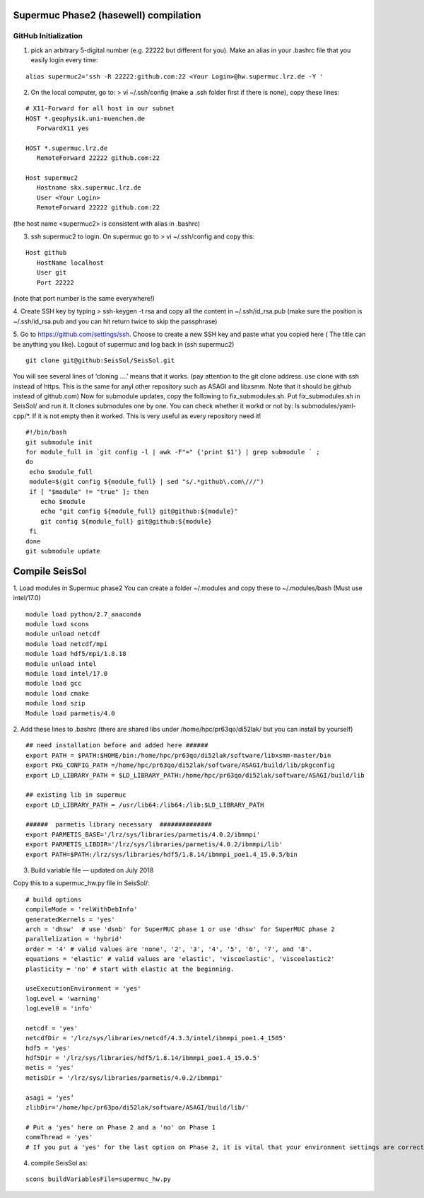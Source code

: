 Supermuc Phase2 (hasewell) compilation
~~~~~~~~~~~~~~~~~~~~~~~~~~~~~~~~~~~~~~~

GitHub Initialization 
======================

1. pick an arbitrary 5-digital number (e.g. 22222 but different for you). Make an alias in your .bashrc file that you easily login every time:

::

  alias supermuc2='ssh -R 22222:github.com:22 <Your Login>@hw.supermuc.lrz.de -Y '


2. On the local computer, go to: > vi ~/.ssh/config (make a .ssh folder first if there is none), copy these lines:

::

  # X11-Forward for all host in our subnet
  HOST *.geophysik.uni-muenchen.de
     ForwardX11 yes 

  HOST *.supermuc.lrz.de
     RemoteForward 22222 github.com:22

  Host supermuc2
     Hostname skx.supermuc.lrz.de
     User <Your Login>    
     RemoteForward 22222 github.com:22

(the host name <supermuc2> is consistent with alias in .bashrc)

3. ssh supermuc2 to login. On supermuc go to > vi  ~/.ssh/config and copy this:

:: 

  Host github
     HostName localhost
     User git
     Port 22222
    
(note that port number is the same everywhere!)

4. Create SSH key by typing > ssh-keygen -t rsa and copy all the content in  ~/.ssh/id_rsa.pub  
(make sure the position is ~/.ssh/id_rsa.pub and you can hit return twice to skip the passphrase)
  
5. Go to https://github.com/settings/ssh. Choose to create a new SSH key and paste what you copied here ( The title can be anything you like).
Logout of supermuc and log back in (ssh supermuc2)

::

  git clone git@github:SeisSol/SeisSol.git  


You will see several lines of ‘cloning ….’ means that it works. 
(pay attention to the git clone address. use clone with ssh instead of https. This is the same for anyl other repository such as ASAGI and libxsmm. Note that it should be github instead of github.com)
Now for submodule updates,  copy the following to fix_submodules.sh. Put fix_submodules.sh in SeisSol/ and run it. It clones submodules one by one. You can check whether it workd or not by: ls submodules/yaml-cpp/*. If it is not empty then it worked. This is very useful as every repository need it!

::

  #!/bin/bash                                                                                                            
  git submodule init
  for module_full in `git config -l | awk -F"=" {'print $1'} | grep submodule ` ;
  do
   echo $module_full
   module=$(git config ${module_full} | sed "s/.*github\.com\///")
   if [ "$module" != "true" ]; then
      echo $module
      echo "git config ${module_full} git@github:${module}"
      git config ${module_full} git@github:${module}
   fi
  done
  git submodule update
  
  
Compile SeisSol
~~~~~~~~~~~~~~~~
1. Load modules in Supermuc phase2
You can create a folder ~/.modules and copy these to ~/.modules/bash (Must use intel/17.0)
:: 

  module load python/2.7_anaconda
  module load scons
  module unload netcdf
  module load netcdf/mpi
  module load hdf5/mpi/1.8.18
  module unload intel
  module load intel/17.0
  module load gcc
  module load cmake
  module load szip
  Module load parmetis/4.0

2. Add these lines to .bashrc (there are shared libs under /home/hpc/pr63qo/di52lak/ but you can install by yourself)
::

  ## need installation before and added here ######
  export PATH = $PATH:$HOME/bin:/home/hpc/pr63qo/di52lak/software/libxsmm-master/bin
  export PKG_CONFIG_PATH =/home/hpc/pr63qo/di52lak/software/ASAGI/build/lib/pkgconfig
  export LD_LIBRARY_PATH = $LD_LIBRARY_PATH:/home/hpc/pr63qo/di52lak/software/ASAGI/build/lib

  ## existing lib in supermuc
  export LD_LIBRARY_PATH = /usr/lib64:/lib64:/lib:$LD_LIBRARY_PATH

  ######  parmetis library necessary  ##############
  export PARMETIS_BASE='/lrz/sys/libraries/parmetis/4.0.2/ibmmpi'
  export PARMETIS_LIBDIR='/lrz/sys/libraries/parmetis/4.0.2/ibmmpi/lib'
  export PATH=$PATH:/lrz/sys/libraries/hdf5/1.8.14/ibmmpi_poe1.4_15.0.5/bin
 

3. Build variable file — updated on July 2018

Copy this to a supermuc_hw.py file in SeisSol/:
::

  # build options
  compileMode = 'relWithDebInfo'
  generatedKernels = 'yes'
  arch = 'dhsw'  # use 'dsnb' for SuperMUC phase 1 or use 'dhsw' for SuperMUC phase 2
  parallelization = 'hybrid'
  order = '4' # valid values are 'none', '2', '3', '4', '5', '6', '7', and '8'.
  equations = 'elastic' # valid values are 'elastic', 'viscoelastic', 'viscoelastic2'
  plasticity = 'no' # start with elastic at the beginning.

  useExecutionEnvironment = 'yes'
  logLevel = 'warning'
  logLevel0 = 'info'

  netcdf = 'yes'
  netcdfDir = '/lrz/sys/libraries/netcdf/4.3.3/intel/ibmmpi_poe1.4_1505'
  hdf5 = 'yes'
  hdf5Dir = '/lrz/sys/libraries/hdf5/1.8.14/ibmmpi_poe1.4_15.0.5'
  metis = 'yes'
  metisDir = '/lrz/sys/libraries/parmetis/4.0.2/ibmmpi'

  asagi = 'yes’
  zlibDir='/home/hpc/pr63po/di52lak/software/ASAGI/build/lib/'

  # Put a 'yes' here on Phase 2 and a 'no' on Phase 1
  commThread = 'yes'
  # If you put a 'yes' for the last option on Phase 2, it is vital that your environment settings are correct, otherwise your performance will be bad.


4. compile SeisSol as:

::

  scons buildVariablesFile=supermuc_hw.py
  
  




